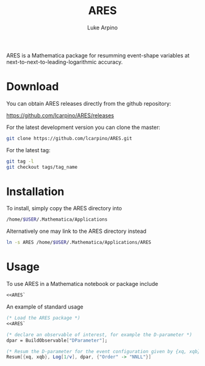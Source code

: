 #+TITLE: ARES
#+AUTHOR: Luke Arpino

ARES is a Mathematica package for resumming event-shape variables at
next-to-next-to-leading-logarithmic accuracy.

* Download

You can obtain ARES releases directly from the github repository:

https://github.com/lcarpino/ARES/releases

For the latest development version you can clone the master:
#+BEGIN_SRC sh
git clone https://github.com/lcarpino/ARES.git
#+END_SRC

For the latest tag:
#+BEGIN_SRC sh
git tag -l
git checkout tags/tag_name
#+END_SRC

* Installation

To install, simply copy the ARES directory into
#+BEGIN_SRC sh
/home/$USER/.Mathematica/Applications
#+END_SRC
Alternatively one may link to the ARES directory instead
#+BEGIN_SRC sh
ln -s ARES /home/$USER/.Mathematica/Applications/ARES
#+END_SRC

* Usage

To use ARES in a Mathematica notebook or package include
#+BEGIN_SRC Mathematica
<<ARES`
#+END_SRC

An example of standard usage
#+BEGIN_SRC Mathematica
(* Load the ARES package *)
<<ARES`

(* declare an observable of interest, for example the D-parameter *)
dpar = BuildObservable["DParameter"];

(* Resum the D-parameter for the event configuration given by {xq, xqb}, where the observable takes the value v *)
Resum[{xq, xqb}, Log[1/v], dpar, {"Order" -> "NNLL"}]

#+END_SRC
